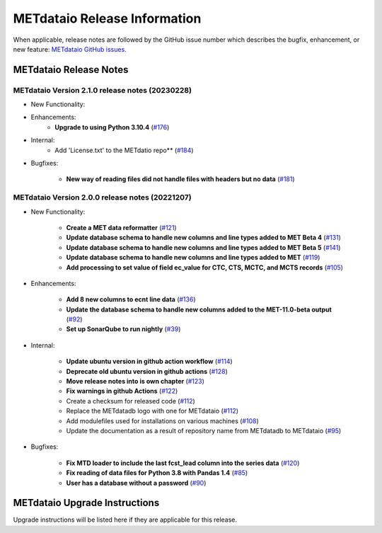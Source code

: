*****************************
METdataio Release Information
*****************************

When applicable, release notes are followed by the GitHub issue number which
describes the bugfix, enhancement, or new feature:
`METdataio GitHub issues. <https://github.com/dtcenter/METdataio/issues>`_

METdataio Release Notes
=======================

METdataio Version 2.1.0 release notes (20230228)
------------------------------------------------------


* New Functionality:

* Enhancements:
    * **Upgrade to using Python 3.10.4**
      (`#176 <https://github.com/dtcenter/METdataio/issues/176>`_)

* Internal:
   * Add 'License.txt' to the METdatio repo** (`#184 <https://github.com/dtcenter/METdataio/issues/184>`_)


* Bugfixes:

   * **New way of reading files did not handle files with headers but no data** (`#181 <https://github.com/dtcenter/METdataio/issues/181>`_)



METdataio Version 2.0.0 release notes (20221207)
------------------------------------------------------

* New Functionality:

    * **Create a MET data reformatter**
      (`#121 <https://github.com/dtcenter/METdataio/issues/121>`_)

    * **Update database schema to handle new columns and line types added to MET Beta 4**
      (`#131 <https://github.com/dtcenter/METdataio/issues/131>`_)

    * **Update database schema to handle new columns and line types added to MET Beta 5**
      (`#141 <https://github.com/dtcenter/METdataio/issues/141>`_)

    * **Update database schema to handle new columns and line types added to MET**
      (`#119 <https://github.com/dtcenter/METdataio/issues/119>`_)

    * **Add processing to set value of field ec_value for CTC,
      CTS, MCTC, and MCTS records**
      (`#105 <https://github.com/dtcenter/METdataio/issues/105>`_)






* Enhancements:

    * **Add 8 new columns to ecnt line data**
      (`#136 <https://github.com/dtcenter/METdataio/issues/136>`_)

    * **Update the database schema to handle new columns added to the
      MET-11.0-beta output**
      (`#92 <https://github.com/dtcenter/METdataio/issues/92>`_)

    * **Set up SonarQube to run nightly**
      (`#39 <https://github.com/dtcenter/METplus-Internal/issues/39>`_)


* Internal:

    * **Update ubuntu version in github action workflow**
      (`#114 <https://github.com/dtcenter/METdataio/issues/114>`_)

    * **Deprecate old ubuntu version in github actions**
      (`#128 <https://github.com/dtcenter/METdataio/issues/128>`_)

    * **Move release notes into is own chapter**
      (`#123 <https://github.com/dtcenter/METdataio/issues/123>`_)

    * **Fix warnings in github Actions**
      (`#122 <https://github.com/dtcenter/METdataio/issues/122>`_)

    * Create a checksum for released code
      (`#112 <https://github.com/dtcenter/METdataio/issues/112>`_)

    * Replace the METdatadb logo with one for METdataio
      (`#112 <https://github.com/dtcenter/METdataio/issues/112>`_)

    * Add modulefiles used for installations on various machines
      (`#108 <https://github.com/dtcenter/METdataio/issues/108>`_)

    * Update the documentation as a result of repository name
      from METdatadb to METdataio
      (`#95 <https://github.com/dtcenter/METdataio/issues/95>`_)


* Bugfixes:

    * **Fix MTD loader to include the last fcst_lead column into the series data**
      (`#120 <https://github.com/dtcenter/METdataio/issues/120>`_)

    * **Fix reading of data files for Python 3.8 with Pandas 1.4**
      (`#85 <https://github.com/dtcenter/METdataio/issues/85>`_)

    * **User has a database without a password**
      (`#90 <https://github.com/dtcenter/METdataio/issues/90>`_)









METdataio Upgrade Instructions
==============================

Upgrade instructions will be listed here if they are
applicable for this release.
